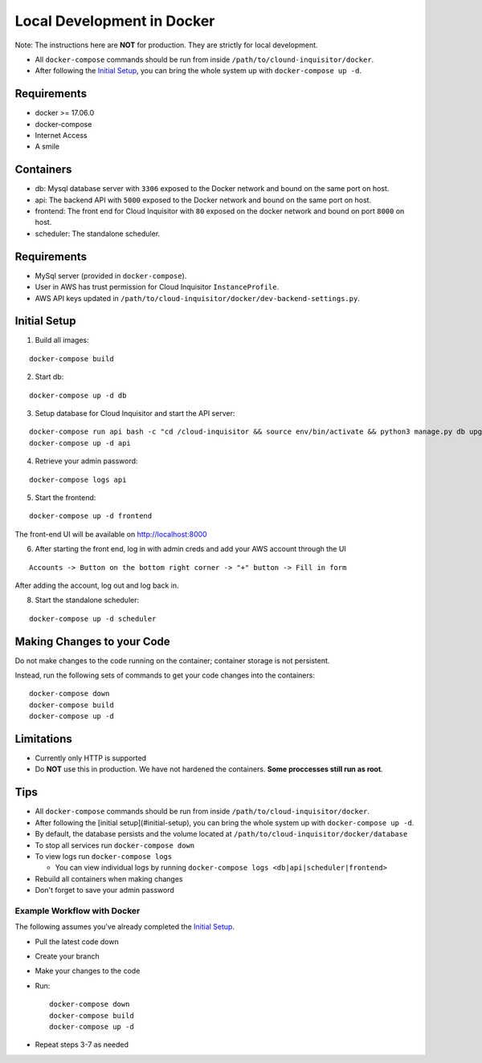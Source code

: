 ###########################
Local Development in Docker
###########################

Note: The instructions here are **NOT** for production. They are strictly for local development.

* All ``docker-compose`` commands should be run from inside ``/path/to/clound-inquisitor/docker``.
* After following the `Initial Setup`_, you can bring the whole system up with ``docker-compose up -d``. 

============
Requirements
============
* docker >= 17.06.0
* docker-compose 
* Internet Access
* A smile

==========
Containers
==========
* db: Mysql database server with ``3306`` exposed to the Docker network and bound on the same port on host.
* api: The backend API with ``5000`` exposed to the Docker network and bound on the same port on host.
* frontend: The front end for Cloud Inquisitor with ``80`` exposed on the docker network and bound on port ``8000`` on host.
* scheduler: The standalone scheduler.

============
Requirements
============

* MySql server (provided in ``docker-compose``).
* User in AWS has trust permission for Cloud Inquisitor ``InstanceProfile``.
* AWS API keys updated in ``/path/to/cloud-inquisitor/docker/dev-backend-settings.py``.

=============
Initial Setup
=============
1. Build all images: 

::

    docker-compose build

2. Start db:

::

    docker-compose up -d db

3. Setup database for Cloud Inquisitor and start the API server:

::

    docker-compose run api bash -c "cd /cloud-inquisitor && source env/bin/activate && python3 manage.py db upgrade && python3 manage.py setup --headless"
    docker-compose up -d api

4. Retrieve your admin password:

::

    docker-compose logs api

5. Start the frontend: 

::

    docker-compose up -d frontend

The front-end UI will be available on http://localhost:8000

6. After starting the front end, log in with admin creds and add your AWS account through the UI

::

    Accounts -> Button on the bottom right corner -> "+" button -> Fill in form

After adding the account, log out and log back in.

8. Start the standalone scheduler:

::

    docker-compose up -d scheduler

===========================
Making Changes to your Code
===========================

Do not make changes to the code running on the container; container storage is not persistent. 

Instead, run the following sets of commands to get your code changes into the containers:

::

    docker-compose down
    docker-compose build
    docker-compose up -d
        
===========
Limitations
===========

* Currently only HTTP is supported
* Do **NOT** use this in production. We have not hardened the containers. **Some proccesses still run as root**.
        
====
Tips
====

* All ``docker-compose`` commands should be run from inside ``/path/to/cloud-inquisitor/docker``.
* After following the [initial setup](#initial-setup), you can bring the whole system up with ``docker-compose up -d``. 
* By default, the database persists and the volume located at ``/path/to/cloud-inquisitor/docker/database``
* To stop all services run ``docker-compose down``
* To view logs run ``docker-compose logs``

  * You can view individual logs by running ``docker-compose logs <db|api|scheduler|frontend>``

* Rebuild all containers when making changes
* Don't forget to save your admin password

----------------------------
Example Workflow with Docker
----------------------------

The following assumes you've already completed the `Initial Setup`_.

* Pull the latest code down
* Create your branch
* Make your changes to the code
* Run::

    docker-compose down
    docker-compose build
    docker-compose up -d

* Repeat steps 3-7 as needed

